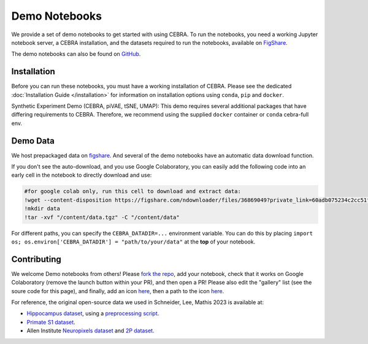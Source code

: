 Demo Notebooks
==============

We provide a set of demo notebooks to get started with using CEBRA. To
run the notebooks, you need a working Jupyter notebook server, a CEBRA
installation, and the datasets required to run the notebooks, available on 
`FigShare <https://figshare.com/s/60adb075234c2cc51fa3>`_.


.. nbgallery::
   :maxdepth: 2

   Getting Started with CEBRA <demo_notebooks/CEBRA_best_practices.ipynb>
   Encoding of space, hippocampus (CA1) <demo_notebooks/Demo_hippocampus.ipynb>
   Decoding movie features from (V1) visual cortex <demo_notebooks/Demo_Allen.ipynb>
   Forelimb dynamics, somatosensory (S1) <demo_notebooks/Demo_primate_reaching.ipynb>
   Synthetic neural benchmarking <demo_notebooks/Demo_synthetic_exp.ipynb>
   Hypothesis-driven analysis <demo_notebooks/Demo_hypothesis_testing.ipynb>
   Consistency <demo_notebooks/Demo_consistency.ipynb>
   Decoding <demo_notebooks/Demo_decoding.ipynb>
   Topological data analysis <demo_notebooks/Demo_cohomology.ipynb>
   Technical: Training models across animals <demo_notebooks/Demo_hippocampus_multisession.ipynb>
   Technical: conv-piVAE <demo_notebooks/Demo_conv-pivae.ipynb>
   Technical: S1 training with MSE loss <demo_notebooks/Demo_primate_reaching_mse_loss.ipynb>
   Technical: Learning the temperature parameter <demo_notebooks/Demo_learnable_temperature.ipynb>
   Demo: Using OpenScope Data <demo_notebooks/Demo_openscope_databook.ipynb>
   Demo: Using Dandi Data <demo_notebooks/Demo_dandi_NeuroDataReHack_2023.ipynb>
   

The demo notebooks can also be found on `GitHub <https://github.com/AdaptiveMotorControlLab/CEBRA-demos>`__.

Installation
------------

Before you can run these notebooks, you must have a working installation of CEBRA.
Please see the dedicated :doc:`Installation Guide </installation>` for information on installation options using ``conda``, ``pip`` and ``docker``.

Synthetic Experiment Demo (CEBRA, piVAE, tSNE, UMAP):
This demo requires several additional packages that have differing
requirements to CEBRA. Therefore, we recommend using the supplied
``docker`` container or ``conda`` cebra-full env.


Demo Data 
---------

We host prepackaged data on
`figshare <https://figshare.com/s/60adb075234c2cc51fa3>`__. And several of the demo notebooks have an automatic data download function.


If you don't see the auto-download, and you use Google Colaboratory, you can easily add the following code into an early cell in the notebook to directly download and use:

.. code-block::

   #for google colab only, run this cell to download and extract data:
   !wget --content-disposition https://figshare.com/ndownloader/files/36869049?private_link=60adb075234c2cc51fa3
   !mkdir data
   !tar -xvf "/content/data.tgz" -C "/content/data"

For different paths, you can specify the ``CEBRA_DATADIR=...``
environment variable. You can do this by placing
``import os; os.environ['CEBRA_DATADIR'] = "path/to/your/data"`` at the
**top** of your notebook.

Contributing 
------------

We welcome Demo notebooks from others! Please `fork the repo <https://github.com/AdaptiveMotorControlLab/CEBRA-demos>`__, add your notebook, check that it works on Google Colaboratory (remove the launch button within your PR), and then open a PR! Please also edit the "gallery" list (see the soure code for this page), and finally, add an icon `here <https://github.com/AdaptiveMotorControlLab/CEBRA-assets>`__, then a path to the icon `here <https://github.com/AdaptiveMotorControlLab/CEBRA/blob/main/docs/source/conf.py>`__.


For reference, the original open-source data we used in Schneider, Lee, Mathis 2023 is available at:

- `Hippocampus dataset <https://crcns.org/data-sets/hc/hc-11/about-hc-11>`_, using a 
  `preprocessing script <https://github.com/zhd96/pi-vae/blob/main/code/rat_preprocess_data.py>`_.
- `Primate S1 dataset <https://gui.dandiarchive.org/#/dandiset/000127>`_.
- Allen Institute `Neuropixels dataset <https://allensdk.readthedocs.io/en/latest/visual_coding_neuropixels.html>`_ and `2P dataset  <https://allensdk.readthedocs.io/en/latest/>`_.


